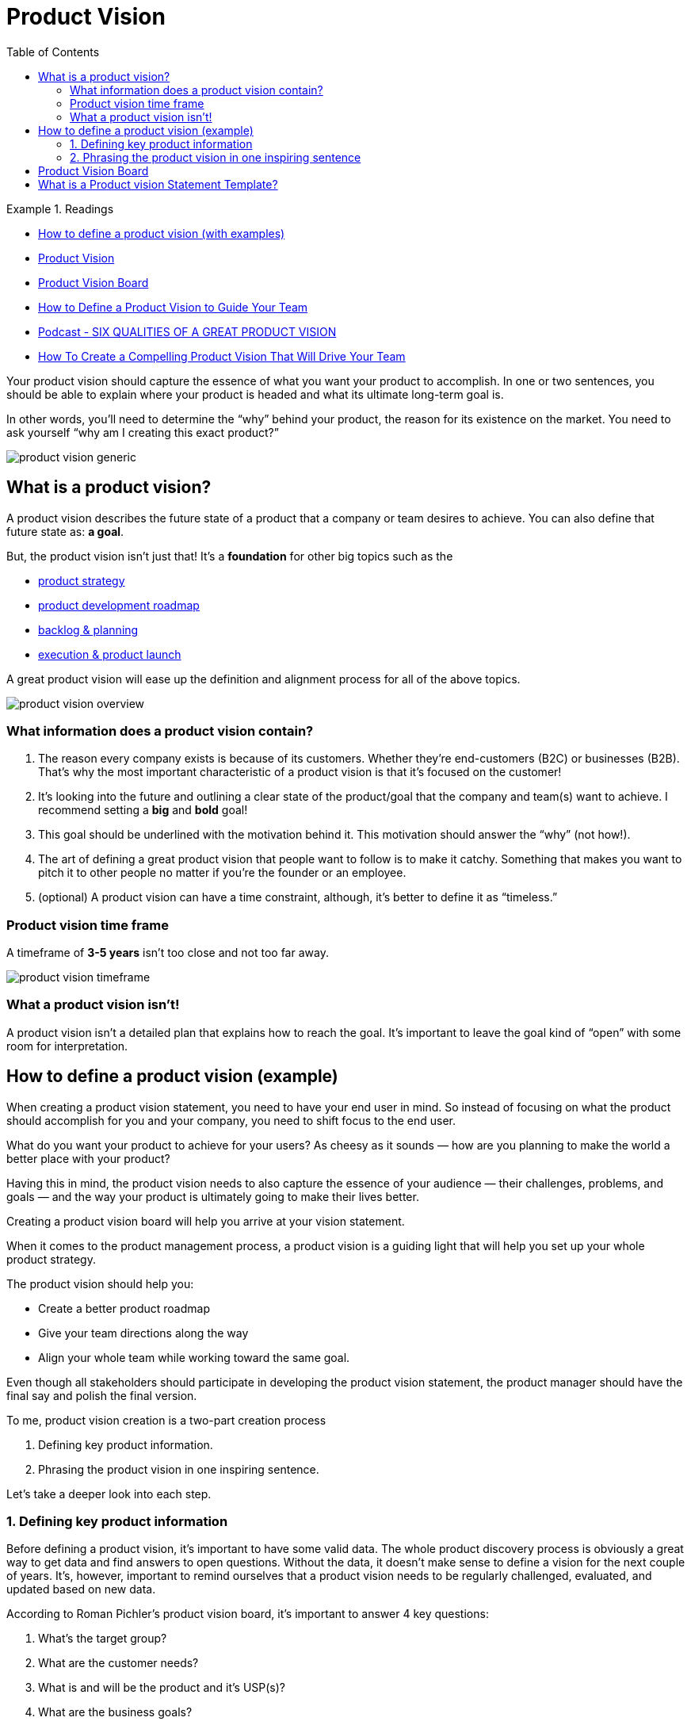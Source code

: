 = Product Vision
:toc:
:imagesdir: ./images

.Readings
====
- https://www.christianstrunk.com/blog/product-vision[How to define a product vision (with examples)]
- https://www.productplan.com/glossary/product-vision/[Product Vision]
- https://www.romanpichler.com/tools/product-vision-board/[Product Vision Board]
- https://startinfinity.com/product-management-framework/product-strategy/defining-product-vision[How to Define a Product Vision to Guide Your Team]
- https://www.romanpichler.com/podcast/six-qualities-of-a-great-product-vision/[Podcast - SIX QUALITIES OF A GREAT PRODUCT VISION]
- https://uxstudioteam.com/ux-blog/product-vision/[How To Create a Compelling Product Vision That Will Drive Your Team]
====

Your product vision should capture the essence of what you want your product to accomplish. In one or two sentences, you should be able to explain where your product is headed and what its ultimate long-term goal is.

In other words, you’ll need to determine the “why” behind your product, the reason for its existence on the market. You need to ask yourself “why am I creating this exact product?”

image::product-vision_generic.png[]


== What is a product vision?
A product vision describes the future state of a product that a company or team desires to achieve. You can also define that future state as: *a goal*.

But, the product vision isn’t just that! It’s a *foundation* for other big topics such as the

- https://www.christianstrunk.com/writing/product-strategy[product strategy]
- https://www.christianstrunk.com/blog/product-development-roadmap[product development roadmap]
- https://www.christianstrunk.com/writing/5-steps-to-make-backlog-groomings-more-engaging[backlog & planning]
- https://www.christianstrunk.com/writing/product-launch-checklists[execution & product launch]

A great product vision will ease up the definition and alignment process for all of the above topics.

image::product-vision_overview.png[]

=== What information does a product vision contain?

. The reason every company exists is because of its customers. Whether they’re end-customers (B2C) or businesses (B2B). That’s why the most important characteristic of a product vision is that it’s focused on the customer!

. It’s looking into the future and outlining a clear state of the product/goal that the company and team(s) want to achieve. I recommend setting a *big* and *bold* goal!

. This goal should be underlined with the motivation behind it. This motivation should answer the “why” (not how!).

. The art of defining a great product vision that people want to follow is to make it catchy. Something that makes you want to pitch it to other people no matter if you’re the founder or an employee.

. (optional) A product vision can have a time constraint, although, it’s better to define it as “timeless.”

=== Product vision time frame
A timeframe of *3-5 years* isn’t too close and not too far away.

image::product-vision_timeframe.png[]

=== What a product vision isn’t!
A product vision isn’t a detailed plan that explains how to reach the goal. It’s important to leave the goal kind of “open” with some room for interpretation.


== How to define a product vision (example)

When creating a product vision statement, you need to have your end user in mind. So instead of focusing on what the product should accomplish for you and your company, you need to shift focus to the end user.

What do you want your product to achieve for your users? As cheesy as it sounds — how are you planning to make the world a better place with your product?

Having this in mind, the product vision needs to also capture the essence of your audience — their challenges, problems, and goals — and the way your product is ultimately going to make their lives better.

Creating a product vision board will help you arrive at your vision statement.

When it comes to the product management process, a product vision is a guiding light that will help you set up your whole product strategy.

The product vision should help you:

- Create a better product roadmap
- Give your team directions along the way
- Align your whole team while working toward the same goal.

Even though all stakeholders should participate in developing the product vision statement, the product manager should have the final say and polish the final version.

<<<

To me, product vision creation is a two-part creation process

. Defining key product information.
. Phrasing the product vision in one inspiring sentence.

Let’s take a deeper look into each step.

=== 1. Defining key product information
Before defining a product vision, it’s important to have some valid data. The whole product discovery process is obviously a great way to get data and find answers to open questions. Without the data, it doesn’t make sense to define a vision for the next couple of years. It’s, however, important to remind ourselves that a product vision needs to be regularly challenged, evaluated, and updated based on new data.

According to Roman Pichler’s product vision board, it’s important to answer 4 key questions:

. What’s the target group?
. What are the customer needs?
. What is and will be the product and it’s USP(s)?
. What are the business goals?

image::product-vision_board.png[]

Alternatively, you can work with other models, e.g. the lean business model canvas focusing on the product. What’s most important is gaining a clear picture of your customer, your market, the problems you want to solve, and your business goals. You can build a product vision based on that.

*Let’s look at the data we have for our example product (simplified example):*

- A single product company producing card readers (credit & debit cards)
- The buying persona/target customer is between 35-45 years old, owning a small business (max 20.000€ revenue p.a.),
* They live in Germany, UK, Italy, or France
* They want to be able to accept card payments
* They want to have as little administrative efforts as possible (billing, tax declaration, etc.)
* Payments have to be super fast (faster than cash)

- The business goal is to move up to a 10% market share across the 4 mentioned countries (*bold*)
- Provide the fastest and easiest onboarding (for business owner) and payment experience (for customers)

Depending on the state of your product and research you may have more or less information. For the product vision statement/sentence it’s important to focus on the most important ones.

=== 2. Phrasing the product vision in one inspiring sentence
Before we think about a final sentence it’s important to ask ourselves two important questions:

==== 1. What are the key values/attributes of our product?
Our card readers enable merchants and customers to make fast and safe cashless payments.

Looking at the Google Calendar application the main category is time management or self-organization.

For the Spotify app, it’s music streaming. We could go deeper and connect music with creativity, joy, freedom, and many other things. I’m pretty sure you and the Spotify Product Managers know more than I do. 😉

The reason I’m looking at this question is to identify the key value and connect it with strong verbs and adjectives that we can use for our vision statement.

==== 2. What will our product do better/make outstanding in the future?

I look at topics such as:

- additional value/problem-solving features
- improved performance/quality
- competitive advantage
- better usability/experience
- … and more

Are you familiar with the typical bold CEO product requirements that ignore all technical difficulties, legal requirements, or other important things :

- __“It must be a super-fast transaction, less than a second!”__
- __“We need a great one-click checkout like Amazon!”__
- __“The data must be accessible at any time, even without an internet connection!”?__

Great! These statements can be perfectly implemented into your product vision.

===== Phrasing the inspiring product vision statement

Going back to our card reader example, we do have the following key information in place:

- Our customers are owners of small/medium-sized businesses (SMBs)
- We empower the owners to accept card payments
- End-customers will have a great, fast, and safe payment experience (faster than cash)
- It’s easy to use and has a minimal administrative effort

A way to phrase the vision statement could be:

__“We believe in a world where small businesses can offer a super fast and safe payment experience to their customers, for minimal costs with no administrative efforts.“ __

Obviously, that’s one way to phrase a vision. The way you phrase it depends on the length, complexity of the sentence, and your personal preferences.

I’d like to share my three favorite vision statement templates:

. We believe (in) a [*noun*: world, time, state, etc.] where [*persona*] can [*verb*: do, make, offer, etc.], for/by/with [*benefit/goal*].

. To [*verb*: empower, unlock, enable, create, etc.] [*persona*] to [*benefit, goal, future state*].

. Our vision is to [*verb*: build, design, provide], the [*goal, future state*], to [*verb*: help, enable, make it easier to...] [*persona*].

== Product Vision Board
According to Roman Pichler’s product vision board, it’s important to answer 4 key questions:

. What’s the target group?
. What are the customer needs?
. What is and will be the product and it’s USP(s)?
. What are the business goals?

image::product-vision_board.png[]

== What is a Product vision Statement Template?
Geoffry Moore offers a https://uxstudioteam.com/ux-blog/product-vision/[simple template for drafting a vision statement], based on a fill-in-the-blank approach.

[quote]
____
For [*our target customer*], who [*customer’s need*], the [*product*] is a [*product category or description*] that [*unique benefits and selling points*].

Unlike [*competitors or current methods*], our product [*main differentiators*].
____

At this point, hopefully, you’ve identified what’s special about your product and why your target market needs it. Now you can use these key points—and the template above—to draft a compelling statement.

